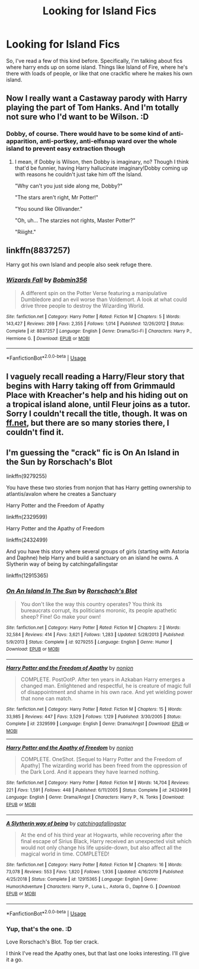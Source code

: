 #+TITLE: Looking for Island Fics

* Looking for Island Fics
:PROPERTIES:
:Author: StrangerDanger51
:Score: 8
:DateUnix: 1586820933.0
:DateShort: 2020-Apr-14
:FlairText: Request
:END:
So, I've read a few of this kind before. Specifically, I'm talking about fics where harry ends up on some island. Things like Island of Fire, where he's there with loads of people, or like that one crackfic where he makes his own island.


** Now I really want a Castaway parody with Harry playing the part of Tom Hanks. And I'm totally not sure who I'd want to be Wilson. :D
:PROPERTIES:
:Author: Avalon1632
:Score: 2
:DateUnix: 1586875234.0
:DateShort: 2020-Apr-14
:END:

*** Dobby, of course. There would have to be some kind of anti-apparition, anti-portkey, anti-elfsnap ward over the whole island to prevent easy extraction though
:PROPERTIES:
:Author: StrangerDanger51
:Score: 1
:DateUnix: 1586896281.0
:DateShort: 2020-Apr-15
:END:

**** I mean, if Dobby is Wilson, then Dobby is imaginary, no? Though I think that'd be funnier, having Harry hallucinate imaginary!Dobby coming up with reasons he couldn't just take him off the Island.

"Why can't you just side along me, Dobby?"

"The stars aren't right, Mr Potter!"

"You sound like Ollivander."

"Oh, uh... The starzies not rights, Master Potter?"

"Riiight."
:PROPERTIES:
:Author: Avalon1632
:Score: 2
:DateUnix: 1586937292.0
:DateShort: 2020-Apr-15
:END:


** linkffn(8837257)

Harry got his own Island and people also seek refuge there.
:PROPERTIES:
:Author: Velenor
:Score: 1
:DateUnix: 1586884421.0
:DateShort: 2020-Apr-14
:END:

*** [[https://www.fanfiction.net/s/8837257/1/][*/Wizards Fall/*]] by [[https://www.fanfiction.net/u/777540/Bobmin356][/Bobmin356/]]

#+begin_quote
  A different spin on the Potter Verse featuring a manipulative Dumbledore and an evil worse than Voldemort. A look at what could drive three people to destroy the Wizarding World.
#+end_quote

^{/Site/:} ^{fanfiction.net} ^{*|*} ^{/Category/:} ^{Harry} ^{Potter} ^{*|*} ^{/Rated/:} ^{Fiction} ^{M} ^{*|*} ^{/Chapters/:} ^{5} ^{*|*} ^{/Words/:} ^{143,427} ^{*|*} ^{/Reviews/:} ^{269} ^{*|*} ^{/Favs/:} ^{2,355} ^{*|*} ^{/Follows/:} ^{1,014} ^{*|*} ^{/Published/:} ^{12/26/2012} ^{*|*} ^{/Status/:} ^{Complete} ^{*|*} ^{/id/:} ^{8837257} ^{*|*} ^{/Language/:} ^{English} ^{*|*} ^{/Genre/:} ^{Drama/Sci-Fi} ^{*|*} ^{/Characters/:} ^{Harry} ^{P.,} ^{Hermione} ^{G.} ^{*|*} ^{/Download/:} ^{[[http://www.ff2ebook.com/old/ffn-bot/index.php?id=8837257&source=ff&filetype=epub][EPUB]]} ^{or} ^{[[http://www.ff2ebook.com/old/ffn-bot/index.php?id=8837257&source=ff&filetype=mobi][MOBI]]}

--------------

*FanfictionBot*^{2.0.0-beta} | [[https://github.com/tusing/reddit-ffn-bot/wiki/Usage][Usage]]
:PROPERTIES:
:Author: FanfictionBot
:Score: 2
:DateUnix: 1586884437.0
:DateShort: 2020-Apr-14
:END:


** I vaguely recall reading a Harry/Fleur story that begins with Harry taking off from Grimmauld Place with Kreacher's help and his hiding out on a tropical island alone, until Fleur joins as a tutor. Sorry I couldn't recall the title, though. It was on [[https://ff.net][ff.net]], but there are so many stories there, I couldn't find it.
:PROPERTIES:
:Author: raveninthewind84
:Score: 1
:DateUnix: 1587022278.0
:DateShort: 2020-Apr-16
:END:


** I'm guessing the "crack" fic is On An Island in the Sun by Rorschach's Blot

linkffn(9279255)

You have these two stories from nonjon that has Harry getting ownership to atlantis/avalon where he creates a Sanctuary

Harry Potter and the Freedom of Apathy

linkffn(2329599)

Harry Potter and the Apathy of Freedom

linkffn(2432499)

And you have this story where several groups of girls (starting with Astoria and Daphne) help Harry and build a sanctuary on an island he owns. A Slytherin way of being by catchingafallingstar

linkffn(12915365)
:PROPERTIES:
:Author: reddog44mag
:Score: 1
:DateUnix: 1587084636.0
:DateShort: 2020-Apr-17
:END:

*** [[https://www.fanfiction.net/s/9279255/1/][*/On An Island In The Sun/*]] by [[https://www.fanfiction.net/u/686093/Rorschach-s-Blot][/Rorschach's Blot/]]

#+begin_quote
  You don't like the way this country operates? You think its bureaucrats corrupt, its politicians moronic, its people apathetic sheep? Fine! Go make your own!
#+end_quote

^{/Site/:} ^{fanfiction.net} ^{*|*} ^{/Category/:} ^{Harry} ^{Potter} ^{*|*} ^{/Rated/:} ^{Fiction} ^{M} ^{*|*} ^{/Chapters/:} ^{2} ^{*|*} ^{/Words/:} ^{32,584} ^{*|*} ^{/Reviews/:} ^{414} ^{*|*} ^{/Favs/:} ^{3,621} ^{*|*} ^{/Follows/:} ^{1,283} ^{*|*} ^{/Updated/:} ^{5/28/2013} ^{*|*} ^{/Published/:} ^{5/9/2013} ^{*|*} ^{/Status/:} ^{Complete} ^{*|*} ^{/id/:} ^{9279255} ^{*|*} ^{/Language/:} ^{English} ^{*|*} ^{/Genre/:} ^{Humor} ^{*|*} ^{/Download/:} ^{[[http://www.ff2ebook.com/old/ffn-bot/index.php?id=9279255&source=ff&filetype=epub][EPUB]]} ^{or} ^{[[http://www.ff2ebook.com/old/ffn-bot/index.php?id=9279255&source=ff&filetype=mobi][MOBI]]}

--------------

[[https://www.fanfiction.net/s/2329599/1/][*/Harry Potter and the Freedom of Apathy/*]] by [[https://www.fanfiction.net/u/649528/nonjon][/nonjon/]]

#+begin_quote
  COMPLETE. PostOotP. After ten years in Azkaban Harry emerges a changed man. Enlightened and respectful, he is creature of magic full of disappointment and shame in his own race. And yet wielding power that none can match.
#+end_quote

^{/Site/:} ^{fanfiction.net} ^{*|*} ^{/Category/:} ^{Harry} ^{Potter} ^{*|*} ^{/Rated/:} ^{Fiction} ^{M} ^{*|*} ^{/Chapters/:} ^{15} ^{*|*} ^{/Words/:} ^{33,985} ^{*|*} ^{/Reviews/:} ^{447} ^{*|*} ^{/Favs/:} ^{3,529} ^{*|*} ^{/Follows/:} ^{1,129} ^{*|*} ^{/Published/:} ^{3/30/2005} ^{*|*} ^{/Status/:} ^{Complete} ^{*|*} ^{/id/:} ^{2329599} ^{*|*} ^{/Language/:} ^{English} ^{*|*} ^{/Genre/:} ^{Drama/Angst} ^{*|*} ^{/Download/:} ^{[[http://www.ff2ebook.com/old/ffn-bot/index.php?id=2329599&source=ff&filetype=epub][EPUB]]} ^{or} ^{[[http://www.ff2ebook.com/old/ffn-bot/index.php?id=2329599&source=ff&filetype=mobi][MOBI]]}

--------------

[[https://www.fanfiction.net/s/2432499/1/][*/Harry Potter and the Apathy of Freedom/*]] by [[https://www.fanfiction.net/u/649528/nonjon][/nonjon/]]

#+begin_quote
  COMPLETE. OneShot. [Sequel to Harry Potter and the Freedom of Apathy] The wizarding world has been freed from the oppression of the Dark Lord. And it appears they have learned nothing.
#+end_quote

^{/Site/:} ^{fanfiction.net} ^{*|*} ^{/Category/:} ^{Harry} ^{Potter} ^{*|*} ^{/Rated/:} ^{Fiction} ^{M} ^{*|*} ^{/Words/:} ^{14,704} ^{*|*} ^{/Reviews/:} ^{221} ^{*|*} ^{/Favs/:} ^{1,591} ^{*|*} ^{/Follows/:} ^{448} ^{*|*} ^{/Published/:} ^{6/11/2005} ^{*|*} ^{/Status/:} ^{Complete} ^{*|*} ^{/id/:} ^{2432499} ^{*|*} ^{/Language/:} ^{English} ^{*|*} ^{/Genre/:} ^{Drama/Angst} ^{*|*} ^{/Characters/:} ^{Harry} ^{P.,} ^{N.} ^{Tonks} ^{*|*} ^{/Download/:} ^{[[http://www.ff2ebook.com/old/ffn-bot/index.php?id=2432499&source=ff&filetype=epub][EPUB]]} ^{or} ^{[[http://www.ff2ebook.com/old/ffn-bot/index.php?id=2432499&source=ff&filetype=mobi][MOBI]]}

--------------

[[https://www.fanfiction.net/s/12915365/1/][*/A Slytherin way of being/*]] by [[https://www.fanfiction.net/u/7530783/catchingafallingstar][/catchingafallingstar/]]

#+begin_quote
  At the end of his third year at Hogwarts, while recovering after the final escape of Sirius Black, Harry received an unexpected visit which would not only change his life upside-down, but also affect all the magical world in time. COMPLETED!
#+end_quote

^{/Site/:} ^{fanfiction.net} ^{*|*} ^{/Category/:} ^{Harry} ^{Potter} ^{*|*} ^{/Rated/:} ^{Fiction} ^{M} ^{*|*} ^{/Chapters/:} ^{16} ^{*|*} ^{/Words/:} ^{73,078} ^{*|*} ^{/Reviews/:} ^{553} ^{*|*} ^{/Favs/:} ^{1,820} ^{*|*} ^{/Follows/:} ^{1,936} ^{*|*} ^{/Updated/:} ^{4/16/2019} ^{*|*} ^{/Published/:} ^{4/25/2018} ^{*|*} ^{/Status/:} ^{Complete} ^{*|*} ^{/id/:} ^{12915365} ^{*|*} ^{/Language/:} ^{English} ^{*|*} ^{/Genre/:} ^{Humor/Adventure} ^{*|*} ^{/Characters/:} ^{Harry} ^{P.,} ^{Luna} ^{L.,} ^{Astoria} ^{G.,} ^{Daphne} ^{G.} ^{*|*} ^{/Download/:} ^{[[http://www.ff2ebook.com/old/ffn-bot/index.php?id=12915365&source=ff&filetype=epub][EPUB]]} ^{or} ^{[[http://www.ff2ebook.com/old/ffn-bot/index.php?id=12915365&source=ff&filetype=mobi][MOBI]]}

--------------

*FanfictionBot*^{2.0.0-beta} | [[https://github.com/tusing/reddit-ffn-bot/wiki/Usage][Usage]]
:PROPERTIES:
:Author: FanfictionBot
:Score: 1
:DateUnix: 1587084651.0
:DateShort: 2020-Apr-17
:END:


*** Yup, that's the one. :D

Love Rorschach's Blot. Top tier crack.

I think I've read the Apathy ones, but that last one looks interesting. I'll give it a go.
:PROPERTIES:
:Author: StrangerDanger51
:Score: 1
:DateUnix: 1587085048.0
:DateShort: 2020-Apr-17
:END:
